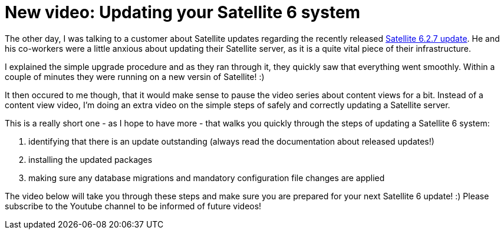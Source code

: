 = New video: Updating your Satellite 6 system
:hp-tags: youtube, satellite6, updates

The other day, I was talking to a customer about Satellite updates regarding the recently released link:https://access.redhat.com/blogs/1169563/posts/2890071[Satellite 6.2.7 update]. He and his co-workers were a little anxious about updating their Satellite server, as it is a quite vital piece of their infrastructure.

I explained the simple upgrade procedure and as they ran through it, they quickly saw that everything went smoothly. Within a couple of minutes they were running on a new versin of Satellite! :)

It then occured to me though, that it would make sense to pause the video series about content views for a bit. Instead of a content view video, I'm doing an extra video on the simple steps of safely and correctly updating a Satellite server.

This is a really short one - as I hope to have more - that walks you quickly through the steps of updating a Satellite 6 system:

1. identifying that there is an update outstanding (always read the documentation about released updates!)
2. installing the updated packages
3. making sure any database migrations and mandatory configuration file changes are applied

The video below will take you through these steps and make sure you are prepared for your next Satellite 6 update! :) Please subscribe to the Youtube channel to be informed of future videos!

